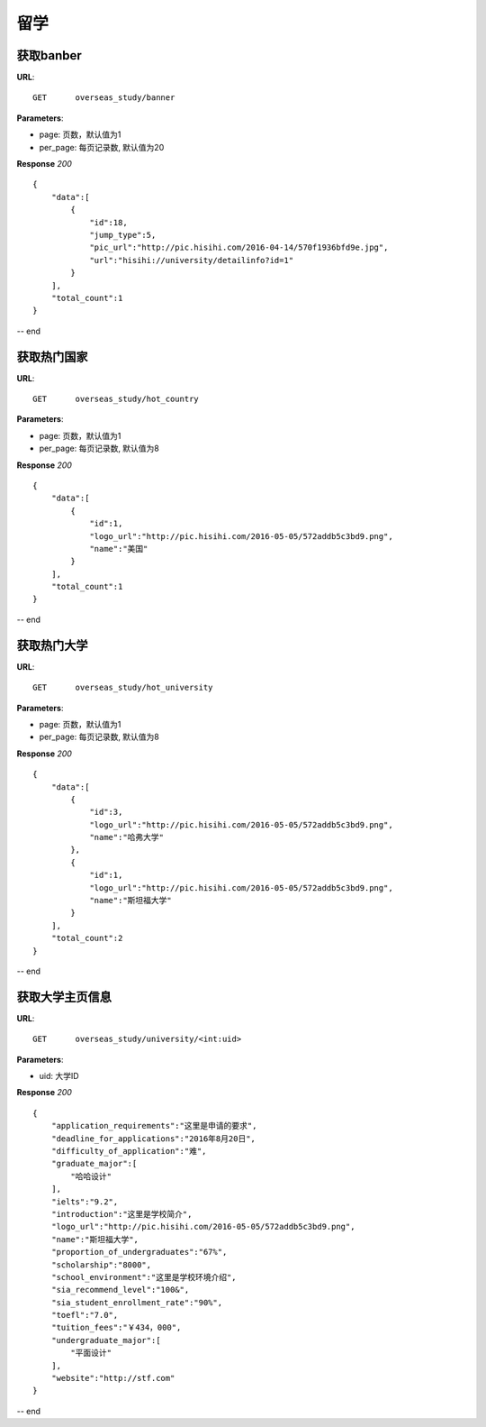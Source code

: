 .. _overseasStudy:

留学
===========

获取banber
~~~~~~~~~~~

**URL**::

    GET      overseas_study/banner

**Parameters**:

* page: 页数，默认值为1
* per_page: 每页记录数, 默认值为20

**Response** `200` ::

    {
        "data":[
            {
                "id":18,
                "jump_type":5,
                "pic_url":"http://pic.hisihi.com/2016-04-14/570f1936bfd9e.jpg",
                "url":"hisihi://university/detailinfo?id=1"
            }
        ],
        "total_count":1
    }
-- end


获取热门国家
~~~~~~~~~~~

**URL**::

    GET      overseas_study/hot_country

**Parameters**:

* page: 页数，默认值为1
* per_page: 每页记录数, 默认值为8

**Response** `200` ::

    {
        "data":[
            {
                "id":1,
                "logo_url":"http://pic.hisihi.com/2016-05-05/572addb5c3bd9.png",
                "name":"美国"
            }
        ],
        "total_count":1
    }
-- end


获取热门大学
~~~~~~~~~~~

**URL**::

    GET      overseas_study/hot_university

**Parameters**:

* page: 页数，默认值为1
* per_page: 每页记录数, 默认值为8

**Response** `200` ::

    {
        "data":[
            {
                "id":3,
                "logo_url":"http://pic.hisihi.com/2016-05-05/572addb5c3bd9.png",
                "name":"哈弗大学"
            },
            {
                "id":1,
                "logo_url":"http://pic.hisihi.com/2016-05-05/572addb5c3bd9.png",
                "name":"斯坦福大学"
            }
        ],
        "total_count":2
    }
-- end


获取大学主页信息
~~~~~~~~~~~

**URL**::

    GET      overseas_study/university/<int:uid>

**Parameters**:

* uid: 大学ID

**Response** `200` ::

    {
        "application_requirements":"这里是申请的要求",
        "deadline_for_applications":"2016年8月20日",
        "difficulty_of_application":"难",
        "graduate_major":[
            "哈哈设计"
        ],
        "ielts":"9.2",
        "introduction":"这里是学校简介",
        "logo_url":"http://pic.hisihi.com/2016-05-05/572addb5c3bd9.png",
        "name":"斯坦福大学",
        "proportion_of_undergraduates":"67%",
        "scholarship":"8000",
        "school_environment":"这里是学校环境介绍",
        "sia_recommend_level":"100&",
        "sia_student_enrollment_rate":"90%",
        "toefl":"7.0",
        "tuition_fees":"￥434，000",
        "undergraduate_major":[
            "平面设计"
        ],
        "website":"http://stf.com"
    }
-- end